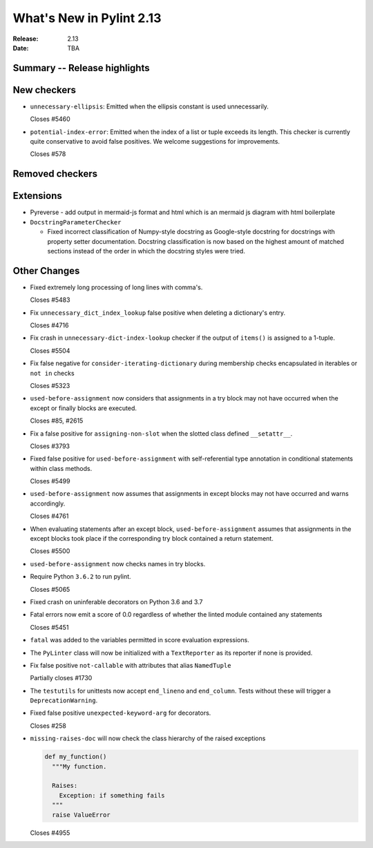***************************
 What's New in Pylint 2.13
***************************

:Release: 2.13
:Date: TBA

Summary -- Release highlights
=============================

New checkers
============
* ``unnecessary-ellipsis``: Emitted when the ellipsis constant is used unnecessarily.

  Closes #5460

* ``potential-index-error``: Emitted when the index of a list or tuple exceeds its length.
  This checker is currently quite conservative to avoid false positives. We welcome
  suggestions for improvements.

  Closes #578

Removed checkers
================

Extensions
==========

* Pyreverse - add output in mermaid-js format and html which is an mermaid js diagram with html boilerplate

* ``DocstringParameterChecker``

  * Fixed incorrect classification of Numpy-style docstring as Google-style docstring for
    docstrings with property setter documentation.
    Docstring classification is now based on the highest amount of matched sections instead
    of the order in which the docstring styles were tried.

Other Changes
=============

* Fixed extremely long processing of long lines with comma's.

  Closes #5483

* Fix ``unnecessary_dict_index_lookup`` false positive when deleting a dictionary's entry.

  Closes #4716

* Fix crash in ``unnecessary-dict-index-lookup`` checker if the output of
  ``items()`` is assigned to a 1-tuple.

  Closes #5504

* Fix false negative for ``consider-iterating-dictionary`` during membership checks encapsulated in iterables
  or ``not in`` checks

  Closes #5323

* ``used-before-assignment`` now considers that assignments in a try block
  may not have occurred when the except or finally blocks are executed.

  Closes #85, #2615

* Fix a false positive for ``assigning-non-slot`` when the slotted class
  defined ``__setattr__``.

  Closes #3793

* Fixed false positive for ``used-before-assignment`` with self-referential type
  annotation in conditional statements within class methods.

  Closes #5499

* ``used-before-assignment`` now assumes that assignments in except blocks
  may not have occurred and warns accordingly.

  Closes #4761

* When evaluating statements after an except block, ``used-before-assignment``
  assumes that assignments in the except blocks took place if the
  corresponding try block contained a return statement.

  Closes #5500

* ``used-before-assignment`` now checks names in try blocks.

* Require Python ``3.6.2`` to run pylint.

  Closes #5065

* Fixed crash on uninferable decorators on Python 3.6 and 3.7

* Fatal errors now emit a score of 0.0 regardless of whether the linted module
  contained any statements

  Closes #5451

* ``fatal`` was added to the variables permitted in score evaluation expressions.

* The ``PyLinter`` class will now be initialized with a ``TextReporter``
  as its reporter if none is provided.

* Fix false positive ``not-callable`` with attributes that alias ``NamedTuple``

  Partially closes #1730

* The ``testutils`` for unittests now accept ``end_lineno`` and ``end_column``. Tests
  without these will trigger a ``DeprecationWarning``.

* Fixed false positive ``unexpected-keyword-arg`` for decorators.

  Closes #258

* ``missing-raises-doc`` will now check the class hierarchy of the raised exceptions

  .. code-block:: python

    def my_function()
      """My function.

      Raises:
        Exception: if something fails
      """
      raise ValueError

  Closes #4955
